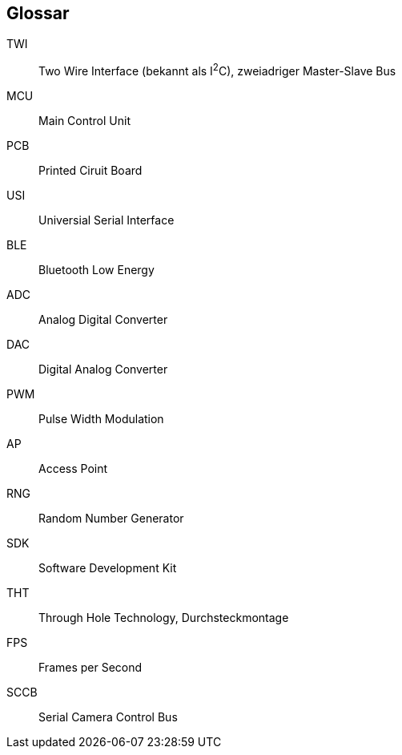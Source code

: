 [glossary]
== Glossar

[glossary]
TWI:: Two Wire Interface (bekannt als I^2^C), zweiadriger Master-Slave Bus
MCU:: Main Control Unit
PCB:: Printed Ciruit Board
USI:: Universial Serial Interface
BLE:: Bluetooth Low Energy
ADC:: Analog Digital Converter
DAC:: Digital Analog Converter
PWM:: Pulse Width Modulation
AP:: Access Point
RNG:: Random Number Generator
SDK:: Software Development Kit
THT:: Through Hole Technology, Durchsteckmontage
FPS:: Frames per Second
SCCB:: Serial Camera Control Bus